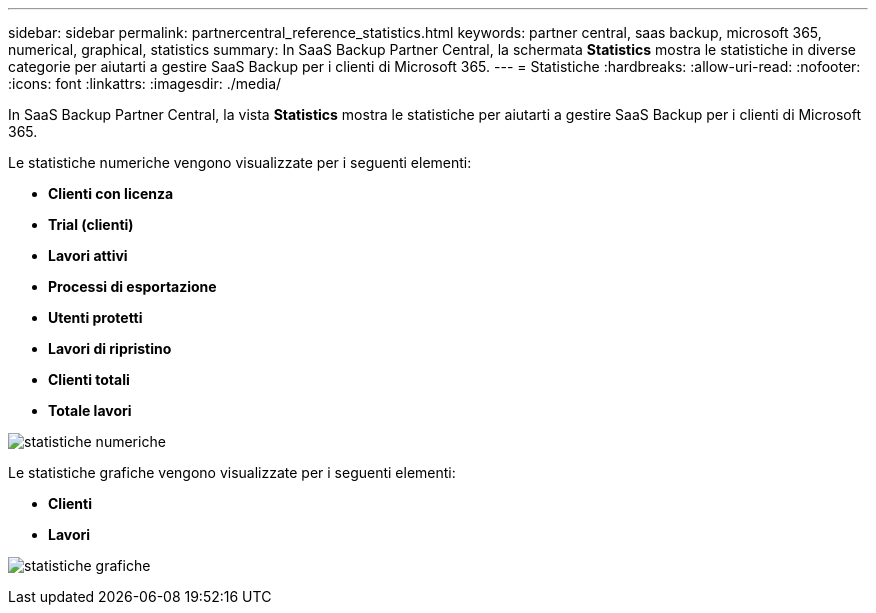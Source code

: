 ---
sidebar: sidebar 
permalink: partnercentral_reference_statistics.html 
keywords: partner central, saas backup, microsoft 365, numerical, graphical, statistics 
summary: In SaaS Backup Partner Central, la schermata *Statistics* mostra le statistiche in diverse categorie per aiutarti a gestire SaaS Backup per i clienti di Microsoft 365. 
---
= Statistiche
:hardbreaks:
:allow-uri-read: 
:nofooter: 
:icons: font
:linkattrs: 
:imagesdir: ./media/


[role="lead"]
In SaaS Backup Partner Central, la vista *Statistics* mostra le statistiche per aiutarti a gestire SaaS Backup per i clienti di Microsoft 365.

Le statistiche numeriche vengono visualizzate per i seguenti elementi:

* *Clienti con licenza*
* *Trial (clienti)*
* *Lavori attivi*
* *Processi di esportazione*
* *Utenti protetti*
* *Lavori di ripristino*
* *Clienti totali*
* *Totale lavori*


image:numerical_statistics.png["statistiche numeriche"]

Le statistiche grafiche vengono visualizzate per i seguenti elementi:

* *Clienti*
* *Lavori*


image:graphical_statistics.png["statistiche grafiche"]

